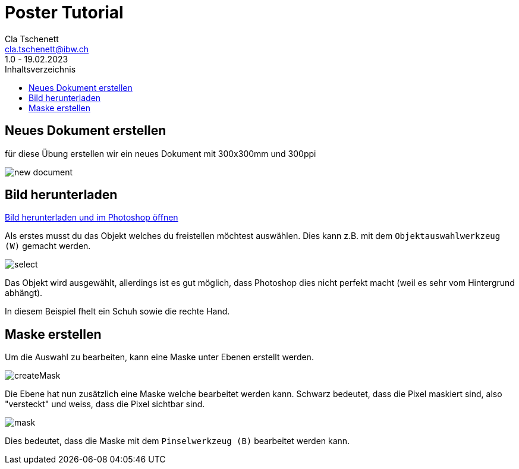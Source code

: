 = Poster Tutorial
Cla Tschenett <cla.tschenett@ibw.ch>
1.0 - 19.02.2023
:toc:
:toc-title: Inhaltsverzeichnis
:icons: font
:url-quickref: https://docs.asciidoctor.org/asciidoc/latest/syntax-quick-reference/

== Neues Dokument erstellen
für diese Übung erstellen wir ein neues Dokument mit 300x300mm und 300ppi

image::images/new_document.png[]

== Bild herunterladen

https://www.pexels.com/photo/photo-of-boy-using-vr-headset-4144098/[Bild herunterladen und im Photoshop öffnen]

Als erstes musst du das Objekt welches du freistellen möchtest auswählen. Dies kann z.B. mit dem `Objektauswahlwerkzeug (W)` gemacht werden.

image::images/select.gif[]

Das Objekt wird ausgewählt, allerdings ist es gut möglich, dass Photoshop dies nicht perfekt macht (weil es sehr vom Hintergrund abhängt).

In diesem Beispiel fhelt ein Schuh sowie die rechte Hand.

== Maske erstellen

Um die Auswahl zu bearbeiten, kann eine Maske unter Ebenen erstellt werden.

image::images/createMask.gif[]

Die Ebene hat nun zusätzlich eine Maske welche bearbeitet werden kann. Schwarz bedeutet, dass die Pixel maskiert sind, also "versteckt" und weiss, dass die Pixel sichtbar sind.

image::../Tutorial Rainbow/images/mask[]

Dies bedeutet, dass die Maske mit dem `Pinselwerkzeug (B)` bearbeitet werden kann.


